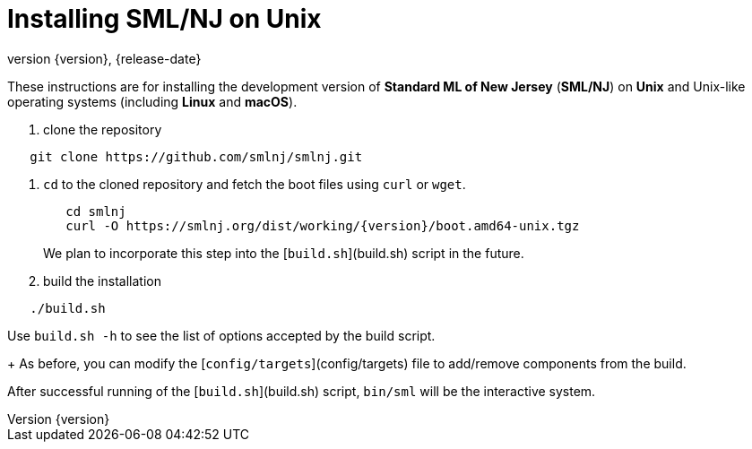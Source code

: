 = Installing SML/NJ on Unix
:revnumber: {version}
:revdate: {release-date}
:source-highlighter: pygments
:dist-dir: https://smlnj.org/dist/working/{version}/
:history: {dist-dir}HISTORY.html
:release-notes: {dist-dir}{version}-README.html
:stem: latexmath
:source-highlighter: pygments

These instructions are for installing the development version
of **Standard ML of New Jersey** (**SML/NJ**) on **Unix** and
Unix-like operating systems (including **Linux** and **macOS**).

--
1. clone the repository
----
   git clone https://github.com/smlnj/smlnj.git
----

2. `cd` to the cloned repository and fetch the boot files using
`curl` or `wget`.
+
[subs="+attributes"]
----
   cd smlnj
   curl -O {dist-dir}boot.amd64-unix.tgz
----
We plan to incorporate this step into the [`build.sh`](build.sh)
script in the future.

3. build the installation
----
   ./build.sh
----
Use `build.sh -h` to see the list of options accepted by the build script.
+
As before, you can modify the [`config/targets`](config/targets) file
to add/remove components from the build.
--

After successful running of the [`build.sh`](build.sh) script, `bin/sml` will be the interactive
system.

